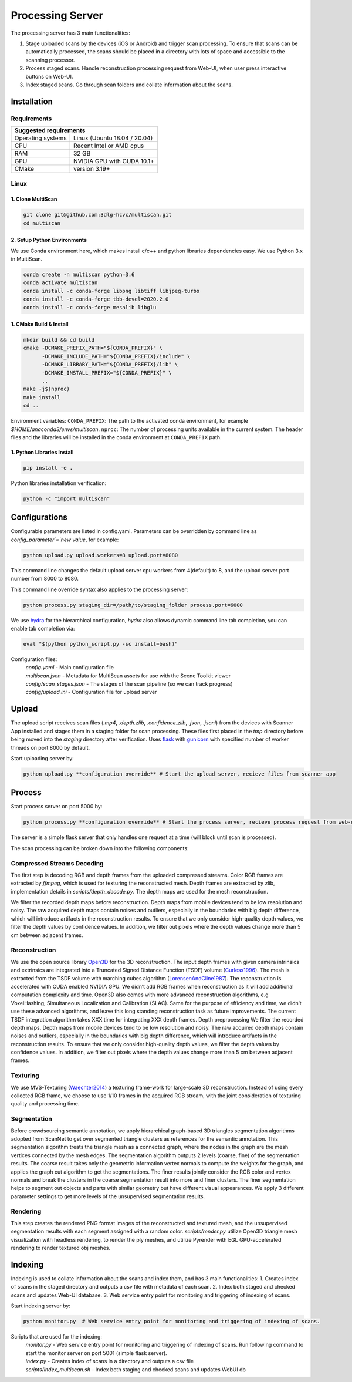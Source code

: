 Processing Server
=================
The processing server has 3 main functionalities:

1. Stage uploaded scans by the devices (iOS or Android) and trigger scan processing. To ensure that scans can be automatically processed, the scans should be placed in a directory with lots of space and accessible to the scanning processor.
2. Process staged scans. Handle reconstruction processing request from Web-UI, when user press interactive buttons on Web-UI.
3. Index staged scans. Go through scan folders and collate information about the scans.

Installation
------------

Requirements
~~~~~~~~~~~~
+--------------------------------------------------------------------------+
| Suggested requirements                                                   |
+===================+======================================================+
| Operating systems | Linux (Ubuntu 18.04 / 20.04)                         |
+-------------------+------------------------------------------------------+
| CPU               | Recent Intel or AMD cpus                             |
+-------------------+------------------------------------------------------+
| RAM               | 32 GB                                                |
+-------------------+------------------------------------------------------+
| GPU               | NVIDIA GPU with CUDA 10.1+                           |
+-------------------+------------------------------------------------------+
| CMake             | version 3.19+                                        |
+-------------------+------------------------------------------------------+


Linux
~~~~~

1. Clone MultiScan
``````````````````
.. code-block:: bash

    git clone git@github.com:3dlg-hcvc/multiscan.git
    cd multiscan

2. Setup Python Environments
````````````````````````````
We use Conda environment here, which makes install c/c++ and python libraries dependencies easy. We use Python 3.x in MultiScan.

.. code-block:: bash

    conda create -n multiscan python=3.6
    conda activate multiscan
    conda install -c conda-forge libpng libtiff libjpeg-turbo
    conda install -c conda-forge tbb-devel=2020.2.0
    conda install -c conda-forge mesalib libglu

1. CMake Build & Install
````````````````````````
.. code-block:: bash

    mkdir build && cd build
    cmake -DCMAKE_PREFIX_PATH="${CONDA_PREFIX}" \
          -DCMAKE_INCLUDE_PATH="${CONDA_PREFIX}/include" \
          -DCMAKE_LIBRARY_PATH="${CONDA_PREFIX}/lib" \
          -DCMAKE_INSTALL_PREFIX="${CONDA_PREFIX}" \
          ..
    make -j$(nproc)
    make install
    cd ..

Environment variables: ``CONDA_PREFIX``: The path to the activated conda environment, for example `$HOME/anaconda3/envs/multiscan`. ``nproc``: The number of processing units available in the current system. The header files and the libraries will be installed in the conda environment at ``CONDA_PREFIX`` path.

1. Python Libraries Install
```````````````````````````
.. code-block:: bash

    pip install -e .

Python libraries installation verification:

.. code-block:: bash

    python -c "import multiscan"

.. todo:: 

    MacOS installation


Configurations
--------------

Configurable parameters are listed in config.yaml. Parameters can be overridden by command line as `config_parameter`=`new value`, for example:

.. code-block:: bash

    python upload.py upload.workers=8 upload.port=8080

This command line changes the default upload server cpu workers from 4(default) to 8, and the upload server port number from 8000 to 8080.

This command line override syntax also applies to the processing server:

.. code-block:: bash

    python process.py staging_dir=/path/to/staging_folder process.port=6000

We use `hydra`_ for the  hierarchical configuration, `hydra` also allows dynamic command line tab completion, you can enable tab completion via:

.. code-block:: bash

    eval "$(python python_script.py -sc install=bash)"

Configuration files:
    | `config.yaml` - Main configuration file
    | `multiscan.json` - Metadata for MultiScan assets for use with the Scene Toolkit viewer
    | `config/scan_stages.json` - The stages of the scan pipeline (so we can track progress)
    | `config/upload.ini` - Configuration file for upload server

Upload
------

The upload script receives scan files (`.mp4`, `.depth.zlib`, `.confidence.zlib`, `.json`, `.jsonl`) from the devices with Scanner App installed and stages them in a staging folder for scan processing. These files first placed in the `tmp` directory before being moved into the `staging` directory after verification. Uses `flask`_ with `gunicorn`_ with specified number of worker threads on port 8000 by default.

Start uploading server by:

.. code-block:: bash

    python upload.py **configuration override** # Start the upload server, recieve files from scanner app

Process
-------

Start process server on port 5000 by:

.. code-block:: bash

    python process.py **configuration override** # Start the process server, recieve process request from web-ui

The server is a simple flask server that only handles one request at a time (will block until scan is processed).

The scan processing can be broken down into the following components:

Compressed Streams Decoding
~~~~~~~~~~~~~~~~~~~~~~~~~~~
The first step is decoding RGB and depth frames from the uploaded compressed streams.
Color RGB frames are extracted by `ffmpeg`, which is used for texturing the reconstructed mesh.
Depth frames are extracted by zlib, implementation details in `scripts/depth_decode.py`. The depth maps are used for the mesh reconstruction.

We filter the recorded depth maps before reconstruction. Depth maps from mobile devices tend to be low resolution and noisy. The raw acquired depth maps contain noises and outliers, especially in the boundaries with big depth difference, which will introduce artifacts in the reconstruction results. To ensure that we only consider high-quality depth values, we filter the depth values by confidence values. In addition, we filter out pixels where the depth values change more than 5 cm between adjacent frames.

Reconstruction
~~~~~~~~~~~~~~
We use the open source library `Open3D`_ for the 3D reconstruction. The input depth frames with given camera intrinsics and extrinsics are integrated into a Truncated Signed Distance Function (TSDF) volume (`Curless1996`_). The mesh is extracted from the TSDF volume with marching cubes algorithm (`LorensenAndCline1987`_). The reconstruction is accelerated with CUDA enabled NVIDIA GPU. We didn’t add RGB frames when reconstruction as it will add additional computation complexity and time. Open3D also comes with more advanced reconstruction algorithms, e.g VoxelHashing, Simultaneous Localization and Calibration (SLAC). Same for the purpose of efficiency and time, we didn’t use these advanced algorithms, and leave this long standing reconstruction task as future improvements. The current TSDF integration algorithm takes XXX time for integrating XXX depth frames.
Depth preprocessing We filter the recorded depth maps. Depth maps from mobile devices tend to be low resolution and noisy. The raw acquired depth maps contain noises and outliers, especially in the boundaries with big depth difference, which will introduce artifacts in the reconstruction results. To ensure that we only consider high-quality depth values, we filter the depth values by confidence values. In addition, we filter out pixels where the depth values change more than 5 cm between adjacent frames.

Texturing
~~~~~~~~~
We use MVS-Texturing (`Waechter2014`_) a texturing frame-work for large-scale 3D reconstruction. Instead of using every collected RGB frame, we choose to use 1/10 frames in the acquired RGB stream, with the joint consideration of texturing quality and processing time.

Segmentation
~~~~~~~~~~~~
Before crowdsourcing semantic annotation, we apply hierarchical graph-based 3D triangles segmentation algorithms adopted from ScanNet to get over segmented triangle clusters as references for the semantic annotation. This segmentation algorithm treats the triangle mesh as a connected graph, where the nodes in the graph are the mesh vertices connected by the mesh edges. The segmentation algorithm outputs 2 levels (coarse, fine) of the segmentation results. The coarse result takes only the geometric information vertex normals to compute the weights for the graph, and applies the graph cut algorithm to get the segmentations. The finer results jointly consider the RGB color and vertex normals and break the clusters in the coarse segmentation result into more and finer clusters. The finer segmentation helps to segment out objects and parts with similar geometry but have different visual appearances. We apply 3 different parameter settings to get more levels of the unsupervised segmentation results.

Rendering
~~~~~~~~~
This step creates the rendered PNG format images of the reconstructed and textured mesh, and the unsupervised segmentation results with each segment assigned with a random color. `scripts/render.py` utilize Open3D triangle mesh visualization with headless rendering, to render the ply meshes, and utilize Pyrender with EGL GPU-accelerated rendering to render textured obj meshes.

.. todo::

    Use one framework for the rendering, use Pyrender.

Indexing
--------
Indexing is used to collate information about the scans and index them, and has 3 main functionalities:
1. Creates index of scans in the staged directory and outputs a csv file with metadata of each scan.
2. Index both staged and checked scans and updates Web-UI database.
3. Web service entry point for monitoring and triggering of indexing of scans.

Start indexing server by:

.. code-block:: bash

    python monitor.py  # Web service entry point for monitoring and triggering of indexing of scans.

Scripts that are used for the indexing:
    | `monitor.py` - Web service entry point for monitoring and triggering of indexing of scans. Run following command to start the monitor server on port 5001 (simple flask server).
    | `index.py` - Creates index of scans in a directory and outputs a csv file
    | `scripts/index_multiscan.sh` - Index both staging and checked scans and updates WebUI db


.. _hydra: https://hydra.cc/docs/1.2/intro/
.. _Open3D: https://github.com/intel-isl/Open3D
.. _Curless1996: https://graphics.stanford.edu/papers/volrange/volrange.pdf
.. _LorensenAndCline1987: https://dl.acm.org/doi/10.1145/37402.37422
.. _Waechter2014: https://www.semanticscholar.org/paper/Let-There-Be-Color!-Large-Scale-Texturing-of-3D-Waechter-Moehrle/b8f1ea118487d8500d45e5fbf95ab80eedd7fa92
.. _flask: http://flask.pocoo.org/
.. _gunicorn: http://gunicorn.org/



